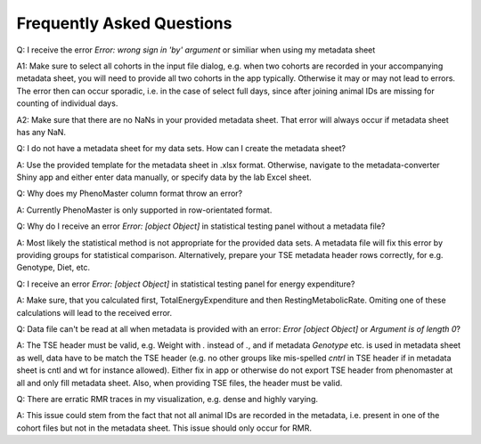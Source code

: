 Frequently Asked Questions
==========================

Q: I receive the error `Error: wrong sign in 'by' argument` or similiar when using my metadata sheet

A1: Make sure to select all cohorts in the input file dialog, e.g. when two cohorts are recorded in your accompanying metadata sheet, you will need to provide all two cohorts in the app typically. Otherwise it may or may not lead to errors. The error then can occur sporadic, i.e. in the case of select full days, since after joining animal IDs are missing for counting of individual days.

A2: Make sure that there are no NaNs in your provided metadata sheet. That error will always occur if metadata sheet has any NaN.

Q: I do not have a metadata sheet for my data sets. How can I create the metadata sheet?

A: Use the provided template for the metadata sheet in .xlsx format. Otherwise, navigate to the metadata-converter Shiny app and either enter data manually, or specify data by the lab Excel sheet.

Q: Why does my PhenoMaster column format throw an error?

A: Currently PhenoMaster is only supported in row-orientated format.

Q: Why do I receive an error `Error: [object Object]` in statistical testing panel without a metadata file?

A: Most likely the statistical method is not appropriate for the provided data sets. A metadata file will fix this error by providing groups for statistical comparison. Alternatively, prepare your TSE metadata header rows correctly, for e.g. Genotype, Diet, etc.

Q: I receive an error `Error: [object Object]` in statistical testing panel for energy expenditure?

A: Make sure, that you calculated first, TotalEnergyExpenditure and then RestingMetabolicRate. Omiting one of these calculations will lead to the received error.

Q: Data file can't be read at all when metadata is provided with an error: `Error [object Object]` or `Argument is of length 0`?

A: The TSE header must be valid, e.g. Weight with `.` instead of `.`, and if metadata `Genotype` etc. is used in metadata sheet as well, data have to be match the TSE header (e.g. no other groups like mis-spelled `cntrl` in TSE header if in metadata sheet is cntl and wt for instance allowed). Either fix in app or otherwise do not export TSE header from phenomaster at all and only fill metadata sheet. Also, when providing TSE files, the header must be valid.

Q: There are erratic RMR traces in my visualization, e.g. dense and highly varying.

A: This issue could stem from the fact that not all animal IDs are recorded in the metadata, i.e. present in one of the cohort files but not in the metadata sheet. This issue should only occur for RMR.
